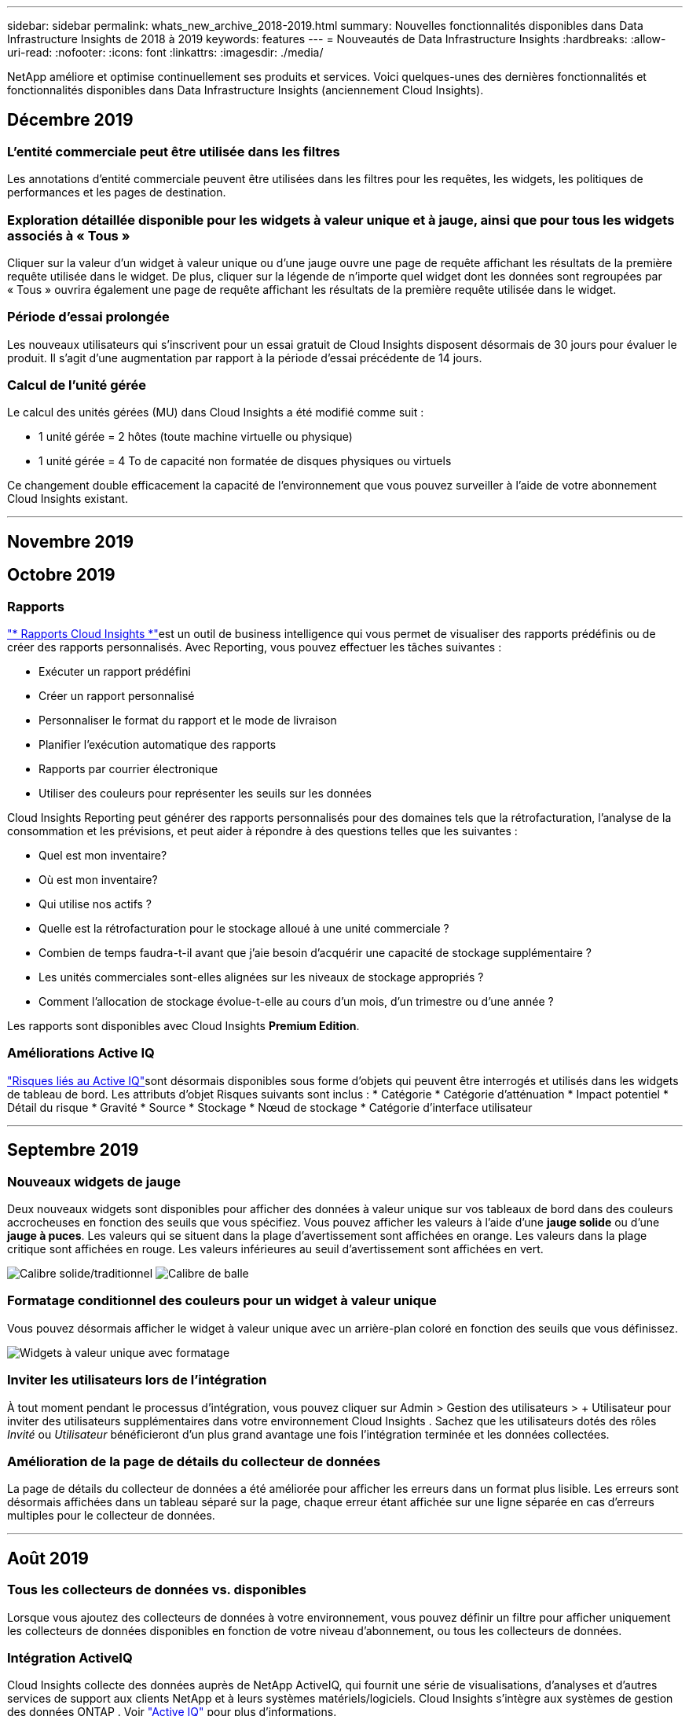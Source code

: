 ---
sidebar: sidebar 
permalink: whats_new_archive_2018-2019.html 
summary: Nouvelles fonctionnalités disponibles dans Data Infrastructure Insights de 2018 à 2019 
keywords: features 
---
= Nouveautés de Data Infrastructure Insights
:hardbreaks:
:allow-uri-read: 
:nofooter: 
:icons: font
:linkattrs: 
:imagesdir: ./media/


[role="lead"]
NetApp améliore et optimise continuellement ses produits et services.  Voici quelques-unes des dernières fonctionnalités et fonctionnalités disponibles dans Data Infrastructure Insights (anciennement Cloud Insights).



== Décembre 2019



=== L'entité commerciale peut être utilisée dans les filtres

Les annotations d’entité commerciale peuvent être utilisées dans les filtres pour les requêtes, les widgets, les politiques de performances et les pages de destination.



=== Exploration détaillée disponible pour les widgets à valeur unique et à jauge, ainsi que pour tous les widgets associés à « Tous »

Cliquer sur la valeur d'un widget à valeur unique ou d'une jauge ouvre une page de requête affichant les résultats de la première requête utilisée dans le widget.  De plus, cliquer sur la légende de n'importe quel widget dont les données sont regroupées par « Tous » ouvrira également une page de requête affichant les résultats de la première requête utilisée dans le widget.



=== Période d'essai prolongée

Les nouveaux utilisateurs qui s'inscrivent pour un essai gratuit de Cloud Insights disposent désormais de 30 jours pour évaluer le produit.  Il s’agit d’une augmentation par rapport à la période d’essai précédente de 14 jours.



=== Calcul de l'unité gérée

Le calcul des unités gérées (MU) dans Cloud Insights a été modifié comme suit :

* 1 unité gérée = 2 hôtes (toute machine virtuelle ou physique)
* 1 unité gérée = 4 To de capacité non formatée de disques physiques ou virtuels


Ce changement double efficacement la capacité de l’environnement que vous pouvez surveiller à l’aide de votre abonnement Cloud Insights existant.

'''


== Novembre 2019



== Octobre 2019



=== Rapports

link:reporting_overview.html["* Rapports Cloud Insights *"]est un outil de business intelligence qui vous permet de visualiser des rapports prédéfinis ou de créer des rapports personnalisés.  Avec Reporting, vous pouvez effectuer les tâches suivantes :

* Exécuter un rapport prédéfini
* Créer un rapport personnalisé
* Personnaliser le format du rapport et le mode de livraison
* Planifier l'exécution automatique des rapports
* Rapports par courrier électronique
* Utiliser des couleurs pour représenter les seuils sur les données


Cloud Insights Reporting peut générer des rapports personnalisés pour des domaines tels que la rétrofacturation, l'analyse de la consommation et les prévisions, et peut aider à répondre à des questions telles que les suivantes :

* Quel est mon inventaire?
* Où est mon inventaire?
* Qui utilise nos actifs ?
* Quelle est la rétrofacturation pour le stockage alloué à une unité commerciale ?
* Combien de temps faudra-t-il avant que j’aie besoin d’acquérir une capacité de stockage supplémentaire ?
* Les unités commerciales sont-elles alignées sur les niveaux de stockage appropriés ?
* Comment l’allocation de stockage évolue-t-elle au cours d’un mois, d’un trimestre ou d’une année ?


Les rapports sont disponibles avec Cloud Insights *Premium Edition*.



=== Améliorations Active IQ

link:concept_activeiq.html["Risques liés au Active IQ"]sont désormais disponibles sous forme d'objets qui peuvent être interrogés et utilisés dans les widgets de tableau de bord.  Les attributs d'objet Risques suivants sont inclus : * Catégorie * Catégorie d'atténuation * Impact potentiel * Détail du risque * Gravité * Source * Stockage * Nœud de stockage * Catégorie d'interface utilisateur

'''


== Septembre 2019



=== Nouveaux widgets de jauge

Deux nouveaux widgets sont disponibles pour afficher des données à valeur unique sur vos tableaux de bord dans des couleurs accrocheuses en fonction des seuils que vous spécifiez.  Vous pouvez afficher les valeurs à l'aide d'une *jauge solide* ou d'une *jauge à puces*.  Les valeurs qui se situent dans la plage d'avertissement sont affichées en orange.  Les valeurs dans la plage critique sont affichées en rouge.  Les valeurs inférieures au seuil d'avertissement sont affichées en vert.

image:Gauge-Solid.png["Calibre solide/traditionnel"] image:Gauge-Bullet.png["Calibre de balle"]



=== Formatage conditionnel des couleurs pour un widget à valeur unique

Vous pouvez désormais afficher le widget à valeur unique avec un arrière-plan coloré en fonction des seuils que vous définissez.

image:Single-Value Widgets - Formatted.png["Widgets à valeur unique avec formatage"]



=== Inviter les utilisateurs lors de l'intégration

À tout moment pendant le processus d'intégration, vous pouvez cliquer sur Admin > Gestion des utilisateurs > + Utilisateur pour inviter des utilisateurs supplémentaires dans votre environnement Cloud Insights .  Sachez que les utilisateurs dotés des rôles _Invité_ ou _Utilisateur_ bénéficieront d'un plus grand avantage une fois l'intégration terminée et les données collectées.



=== Amélioration de la page de détails du collecteur de données

La page de détails du collecteur de données a été améliorée pour afficher les erreurs dans un format plus lisible.  Les erreurs sont désormais affichées dans un tableau séparé sur la page, chaque erreur étant affichée sur une ligne séparée en cas d'erreurs multiples pour le collecteur de données.

'''


== Août 2019



=== Tous les collecteurs de données vs. disponibles

Lorsque vous ajoutez des collecteurs de données à votre environnement, vous pouvez définir un filtre pour afficher uniquement les collecteurs de données disponibles en fonction de votre niveau d'abonnement, ou tous les collecteurs de données.



=== Intégration ActiveIQ

Cloud Insights collecte des données auprès de NetApp ActiveIQ, qui fournit une série de visualisations, d'analyses et d'autres services de support aux clients NetApp et à leurs systèmes matériels/logiciels.  Cloud Insights s'intègre aux systèmes de gestion des données ONTAP . Voir link:concept_activeiq.html["Active IQ"] pour plus d'informations.

'''


== Juillet 2019



=== Améliorations du tableau de bord

Les tableaux de bord et les widgets ont été améliorés avec les modifications suivantes :

* En plus de Sum, Min, Max et Avg, *Count* est désormais une option de cumul dans les widgets à valeur unique.  Lors du décompte par « Count », Cloud Insights vérifie si un objet est actif ou non et ajoute uniquement les objets actifs au décompte.  Le nombre résultant est soumis à l’agrégation et aux filtres.
* Dans le widget Valeur unique, vous avez désormais le choix d'afficher le nombre résultant avec 0, 1, 2, 3 ou 4 décimales.
* Les graphiques linéaires affichent une étiquette d'axe et des unités lorsqu'un seul compteur est tracé.
* L'option *Transformer* est désormais disponible pour les données d'intégration des services dans tous les widgets de séries chronologiques pour toutes les métriques.  Pour tout compteur ou métrique d'intégration de services (Telegraf) dans les widgets de séries chronologiques (Ligne, Spline, Zone, Zone empilée), vous avez le choix de la manière dont vous souhaitezlink:concept_telegraf_display_options.html["Transformer les valeurs"] .  Aucun (afficher la valeur telle quelle), Somme, Delta, Cumulatif, etc.




=== Rétrogradation vers l'édition de base

La rétrogradation vers l'édition de base échoue avec un message d'erreur s'il n'existe aucun périphérique NetApp disponible configuré qui a terminé avec succès une interrogation au cours des 7 derniers jours.



=== Collecte des métriques d'état de Kube

Lelink:task_config_telegraf_kubernetes.html["Collecteur de données Kubernetes"] collecte désormais les objets et les compteurs du plugin kube-state-metrics, élargissant considérablement le nombre et la portée des métriques disponibles pour la surveillance dans Cloud Insights.

'''


== Juin 2019



=== Éditions Cloud Insights

Cloud Insights est disponible dans différentes éditions pour s'adapter à votre budget et aux besoins de votre entreprise.  Les clients NetApp existants disposant d'un compte de support NetApp actif peuvent bénéficier de 7 jours de conservation des données et d'un accès aux collecteurs de données NetApp avec l'édition de base gratuite, ou obtenir une conservation des données accrue, un accès à tous les collecteurs de données pris en charge, un support technique expert et bien plus encore avec l'édition standard.  Pour plus d'informations sur les fonctionnalités disponibles, consultez le site Web de NetApp.link:https://www.netapp.com/cloud-services/cloud-insights/["Cloud Insights"] site.



=== Nouveau collecteur de données d'infrastructure : NetApp HCI

* link:task_dc_na_hci.html["Centre virtuel NetApp HCI"]a été ajouté en tant que collecteur de données d'infrastructure.  Le collecteur de données HCI Virtual Center collecte les informations de l'hôte NetApp HCI et requiert des privilèges en lecture seule sur tous les objets du Virtual Center.


Notez que le collecteur de données HCI acquiert uniquement auprès du centre virtuel HCI.  Pour collecter des données à partir du système de stockage, vous devez également configurer NetApplink:task_dc_na_solidfire["SolidFire"] collecteur de données.

'''


== Mai 2019



=== Nouveau collecteur de données de service : Kapacitor

* link:task_config_telegraf_kapacitor.html["Capacité"]a été ajouté en tant que collecteur de données pour les services.




=== Intégration avec les services via Telegraf

En plus de l'acquisition de données à partir de périphériques d'infrastructure tels que les commutateurs et le stockage, Cloud Insights collecte désormais des données à partir d'une variété de systèmes d'exploitation et de services, en utilisantlink:task_config_telegraf_agent.html["Telegraf comme son agent"] pour la collecte de données d'intégration.  Telegraf est un agent piloté par plugin qui peut être utilisé pour collecter et signaler des métriques.  Les plugins d'entrée sont utilisés pour collecter les informations souhaitées dans l'agent en accédant directement au système/OS, en appelant des API tierces ou en écoutant des flux configurés.

La documentation des intégrations actuellement prises en charge se trouve dans le menu de gauche sous *Référence et support*.



=== Ressources de la machine virtuelle de stockage

* Les machines virtuelles de stockage (SVM) sont disponibles en tant qu'actifs dans Cloud Insights.  Les SVM ont leurs propres pages de destination d'actifs et peuvent être affichés et utilisés dans les recherches, les requêtes et les filtres.  Les SVM peuvent également être utilisés dans les widgets de tableau de bord et associés à des annotations.




=== Configuration système requise réduite pour l'unité d'acquisition

* Les exigences en termes de CPU et de mémoire du système pour le logiciel de l'unité d'acquisition (AU) ont été réduites.  Les nouvelles exigences sont les suivantes :


|===


| *Composant* | *Ancienne exigence* | *Nouvelle exigence* 


| Cœurs de processeur | 4 | 2 


| Mémoire | 16 GB | 8 Go 
|===


=== Plateformes supplémentaires prises en charge

* Les plateformes suivantes ont été ajoutées à celles actuellement disponibleslink:https://docs.netapp.com/us-en/cloudinsights/concept_acquisition_unit_requirements.html["pris en charge pour Cloud Insights"] :


|===


| Linux | Windows 


| CentOS 7.3 64 bits CentOS 7.4 64 bits CentOS 7.6 64 bits Debian 9 64 bits Red Hat Enterprise Linux 7.3 64 bits Red Hat Enterprise Linux 7.4 64 bits Red Hat Enterprise Linux 7.6 64 bits Ubuntu Server 18.04 LTS | Microsoft Windows 10 64 bits Microsoft Windows Server 2008 R2 Microsoft Windows Server 2019 
|===
'''


== Avril 2019



=== Filtrer les machines virtuelles par balises

Lors de la configuration des collecteurs de données suivants, vous pouvez filtrer pour inclure ou exclure des machines virtuelles de la collecte de données en fonction de leurs balises ou étiquettes.

* link:task_dc_amazon_ec2.html#advanced-configuration["Amazon EC2"]
* link:task_dc_ms_azure.html#advanced-configuration["Azuré"]
* link:task_dc_google_cloud.html#advanced-configuration["Plateforme Google Cloud"]


'''


== Mars 2019



=== Notifications par e-mail pour les événements liés à l'abonnement

* Vous pouvez sélectionner les destinataires des e-mailslink:concept_notifications_email.html["notifications"] lorsque des événements liés à l'abonnement se produisent, tels que l'expiration prochaine de l'essai ou des modifications de compte abonné.  Vous pouvez choisir les destinataires de ces notifications parmi les suivants :
+
** Tous les propriétaires de compte
** Tous les administrateurs
** Adresses e-mail supplémentaires que vous spécifiez






=== Tableaux de bord supplémentaires

* Les nouveaux produits suivants axés sur AWSlink:concept_import_from_dashboard_gallery.html["tableaux de bord"] ont été ajoutés à la galerie et sont disponibles pour l'importation :
+
** Administrateur AWS - Quels EC2 sont très demandés ?
** Performances des instances AWS EC2 par région




'''


== Février 2019



=== Collecte à partir des comptes enfants AWS

* Cloud Insights prend en chargelink:task_dc_amazon_ec2.html#collecting-from-aws-child-accounts["collecte à partir des comptes enfants AWS"] au sein d'un seul collecteur de données.  Votre environnement AWS doit être configuré pour permettre à Cloud Insights de collecter des données à partir des comptes enfants.




=== Dénomination du collecteur de données

* Les noms des collecteurs de données peuvent désormais inclure des points (.), des tirets (-) et des espaces ( ) en plus des lettres, des chiffres et des traits de soulignement.  Les noms ne peuvent pas commencer ou se terminer par un espace, un point ou un trait d'union.




=== Unité d'acquisition pour Windows

* Vous pouvez configurer une unité d’acquisition Cloud Insights sur un serveur/une machine virtuelle Windows.  Revoir les fenêtreslink:concept_acquisition_unit_requirements.html["prérequis"] avant d'installer lelink:task_configure_acquisition_unit.html["Logiciel d'unité d'acquisition"] .


'''


== Janvier 2019



=== Le champ « Propriétaire » est plus lisible

* Dans les listes de tableau de bord et de requête, les données du champ « Propriétaire » étaient auparavant une chaîne d'ID d'autorisation, au lieu d'un nom de propriétaire convivial.  Le champ « Propriétaire » affiche désormais un nom de propriétaire plus simple et plus lisible.




=== Répartition des unités gérées sur la page d'abonnement

* Pour chaque collecteur de données répertorié sur la page *Admin > Abonnement*, vous pouvez désormais voir une répartition du nombre d'unités gérées (MU) pour les hôtes et le stockage, ainsi que le total.


'''


== Décembre 2018



=== Amélioration du temps de chargement de l'interface utilisateur

* Le temps de chargement initial de l’interface utilisateur (UI) de Cloud Insights a été considérablement amélioré.  Le temps de rafraîchissement de l’interface utilisateur bénéficie également de cette amélioration dans les cas où des métadonnées sont chargées.




=== Collecteurs de données d'édition en masse

* Vous pouvez modifier les informations de plusieurs collecteurs de données en même temps.  Sur la page *Observabilité > Collecteurs*, sélectionnez les collecteurs de données à modifier en cochant la case à gauche de chacun et cliquez sur le bouton *Actions en masse*.  Choisissez *Modifier* et modifiez les champs nécessaires.
+
Les collecteurs de données sélectionnés doivent être du même fournisseur et du même modèle, et résider sur la même unité d'acquisition.





=== Les pages d'assistance et d'abonnement sont disponibles lors de l'intégration

* Pendant le processus d'intégration, vous pouvez accéder aux pages *Aide > Support* et *Admin > Abonnement*.  En revenant de ces pages, vous revenez au flux de travail d'intégration, à condition que vous n'ayez pas fermé l'onglet du navigateur.


'''


== Novembre 2018



=== Abonnez-vous via NetApp Sales ou AWS Marketplace

* L'abonnement et la facturation Cloud Insights sont désormais disponibles directement via NetApp.  Ceci s'ajoute à l'abonnement en libre-service disponible via AWS Marketplace.  Un nouveau lien *Contacter le service commercial* est présenté sur la page *Admin > Abonnement*.  Pour les clients dont les environnements ont ou devraient avoir 1 000 unités gérées (MU) ou plus, il est recommandé de contacter le service commercial NetApp via le lien Contacter le service commercial.




=== Liens hypertexte d'annotation de texte

* Les annotations de type texte peuvent désormais inclure des hyperliens.




=== Procédure d'intégration

* Cloud Insights propose désormais une procédure d'intégration pour le premier utilisateur (administrateur ou propriétaire du compte) qui se connecte à un nouvel environnement.  La procédure pas à pas vous guide tout au long de l'installation d'une unité d'acquisition, de la configuration d'un collecteur de données initial et de la sélection d'un ou plusieurs tableaux de bord utiles.




=== Importer des tableaux de bord depuis la galerie

* En plus de sélectionner des tableaux de bord lors de l'intégration, vous pouvez importer des tableaux de bord via *Tableaux de bord > Afficher tous les tableaux de bord* et en cliquant sur *+Depuis la galerie*.




=== Duplication des tableaux de bord

* La possibilité de dupliquer un tableau de bord a été ajoutée à la page de liste des tableaux de bord en tant que choix dans le menu d'options de chaque tableau de bord, et sur la page principale d'un tableau de bord elle-même à partir du menu _Enregistrer_.




=== Menu des produits Cloud Central

* Le menu vous permettant de basculer vers d’autres produits NetApp Cloud Central a été déplacé vers le coin supérieur droit de l’écran.

